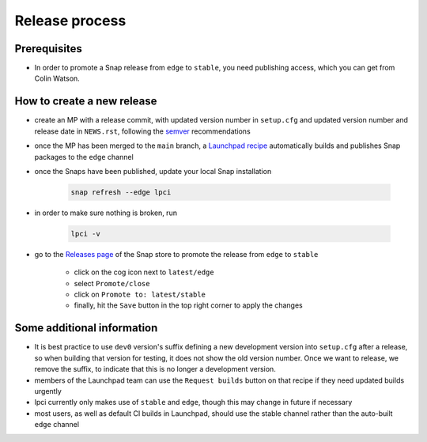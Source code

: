 Release process
===============

Prerequisites
*************
- In order to promote a Snap release from ``edge`` to ``stable``,
  you need publishing access, which you can get from Colin Watson.

How to create a new release
***************************

- create an MP with a release commit, with updated version number in
  ``setup.cfg`` and updated version number and release date in ``NEWS.rst``,
  following the `semver <https://semver.org/>`_ recommendations

- once the MP has been merged to the ``main`` branch,
  a `Launchpad recipe
  <https://launchpad.net/~launchpad/lpci/+snap/lpci>`_
  automatically builds and publishes Snap packages to the ``edge`` channel

- once the Snaps have been published,
  update your local Snap installation

      .. code:: bash

        snap refresh --edge lpci

- in order to make sure nothing is broken, run

      .. code:: bash

         lpci -v

- go to the `Releases page <https://snapcraft.io/lpci/releases>`_
  of the Snap store to promote the release from ``edge`` to ``stable``

    - click on the cog icon next to ``latest/edge``
    - select ``Promote/close``
    - click on ``Promote to: latest/stable``
    - finally, hit the ``Save`` button in the top right corner to apply the changes

Some additional information
***************************
- It is best practice to use ``dev0`` version's suffix defining a new
  development version into ``setup.cfg`` after a release,
  so when building that version for testing, it does not show the old version number.
  Once we want to release, we remove the suffix, to indicate that
  this is no longer a development version.

- members of the Launchpad team can use the ``Request builds`` button
  on that recipe if they need updated builds urgently

- lpci currently only makes use of ``stable`` and ``edge``,
  though this may change in future if necessary

- most users, as well as default CI builds in Launchpad,
  should use the stable channel rather than the auto-built ``edge`` channel
